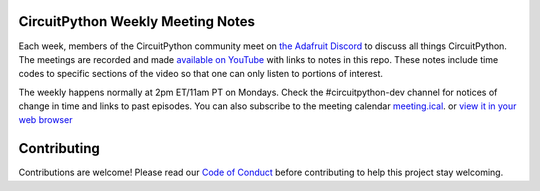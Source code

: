 CircuitPython Weekly Meeting Notes
===================================

Each week, members of the CircuitPython community meet on `the Adafruit Discord <http://adafru.it/discord>`_ to discuss all things CircuitPython. The meetings are recorded and made `available on YouTube <https://www.youtube.com/playlist?list=PLjF7R1fz_OOUvw7tMv45xjWp0ht8yNgg0>`_ with links to notes in this repo. These notes include time codes to specific sections of the video so that one can only listen to portions of interest.

The weekly happens normally at 2pm ET/11am PT on Mondays. Check the #circuitpython-dev channel for notices of change in time and links to past episodes.  You can also subscribe to the meeting calendar `meeting.ical <https://raw.githubusercontent.com/adafruit/adafruit-circuitpython-weekly-meeting/main/meeting.ical>`_. or `view it in your web browser <https://open-web-calendar.herokuapp.com/calendar.html?url=https%3A%2F%2Fraw.githubusercontent.com%2Fadafruit%2Fadafruit-circuitpython-weekly-meeting%2Fmain%2Fmeeting.ical&title=CircuitPython%20Meeting%20Schedule&tab=agenda&tabs=month&tabs=agenda>`_

Contributing
============

Contributions are welcome! Please read our `Code of Conduct
<https://github.com/adafruit-circuitpython-weekly-meeting/blob/master/CODE_OF_CONDUCT.md>`_
before contributing to help this project stay welcoming.
